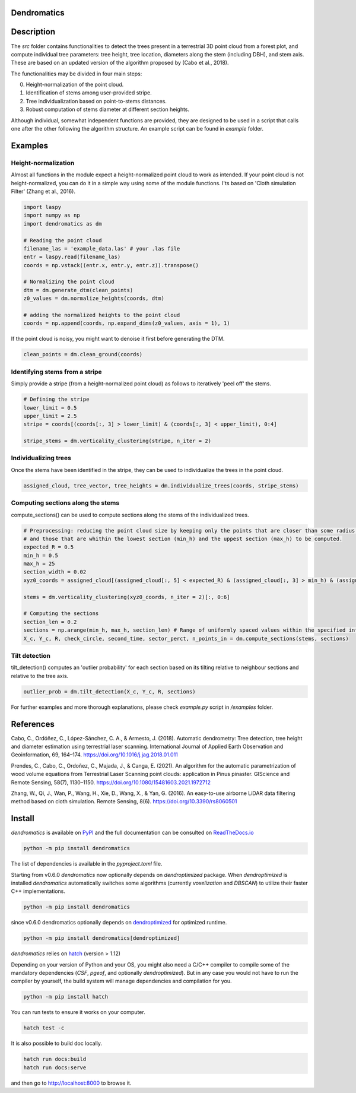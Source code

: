 .. image:: https://github.com/3DFin/dendromatics/blob/main/docs/_static/dendromatics_logo.png
  :width: 300
  :align: center

Dendromatics
============

|docs| |pypi| |tests|

.. |docs| image:: https://readthedocs.org/projects/dendromatics/badge/?version=latest
    :alt: Documentation Status
    :target: https://dendromatics.readthedocs.io/en/latest/?badge=latest

.. |pypi| image:: https://badge.fury.io/py/dendromatics.svg
    :alt: PyPI status
    :target: https://badge.fury.io/py/dendromatics

.. |tests| image:: https://github.com/3DFin/dendromatics/actions/workflows/test.yml/badge.svg
    :alt: Tests status
    :target:  https://github.com/3DFin/dendromatics/actions


Description
===========

The *src* folder contains functionalities to detect the trees present in a terrestrial 3D point cloud from a forest plot, and compute individual tree parameters: tree height, tree location, diameters along the stem (including DBH), and stem axis. These are based on an updated version of the algorithm proposed by (Cabo et al., 2018).

The functionalities may be divided in four main steps:

0. Height-normalization of the point cloud.
1. Identification of stems among user-provided stripe.
2. Tree individualization based on point-to-stems distances.
3. Robust computation of stems diameter at different section heights.

Although individual, somewhat independent functions are provided, they are designed to be used in a script that calls one after the other following the algorithm structure. An example script can be found in `example` folder.


Examples
========


Height-normalization
--------------------

Almost all functions in the module expect a height-normalized point cloud to work as intended. If your point cloud is not height-normalized, you can do it in a simple way using some of the module functions. I'ts based on 'Cloth simulation Filter' (Zhang et al., 2016).

.. code-block:: python

    import laspy
    import numpy as np
    import dendromatics as dm

    # Reading the point cloud
    filename_las = 'example_data.las' # your .las file
    entr = laspy.read(filename_las)
    coords = np.vstack((entr.x, entr.y, entr.z)).transpose()

    # Normalizing the point cloud
    dtm = dm.generate_dtm(clean_points)
    z0_values = dm.normalize_heights(coords, dtm)

    # adding the normalized heights to the point cloud
    coords = np.append(coords, np.expand_dims(z0_values, axis = 1), 1)

If the point cloud is noisy, you might want to denoise it first before generating the DTM.

.. code-block:: python

    clean_points = dm.clean_ground(coords)


Identifying stems from a stripe
-------------------------------

Simply provide a stripe (from a height-normalized point cloud) as follows to iteratively 'peel off' the stems.

.. code-block:: python

    # Defining the stripe
    lower_limit = 0.5
    upper_limit = 2.5
    stripe = coords[(coords[:, 3] > lower_limit) & (coords[:, 3] < upper_limit), 0:4]

    stripe_stems = dm.verticality_clustering(stripe, n_iter = 2)


Individualizing trees
---------------------

Once the stems have been identified in the stripe, they can be used to individualize the trees in the point cloud.

.. code-block:: python

    assigned_cloud, tree_vector, tree_heights = dm.individualize_trees(coords, stripe_stems)


Computing sections along the stems
----------------------------------

compute_sections() can be used to compute sections along the stems of the individualized trees.

.. code-block:: python

    # Preprocessing: reducing the point cloud size by keeping only the points that are closer than some radius (expected_R) to the tree axes
    # and those that are whithin the lowest section (min_h) and the uppest section (max_h) to be computed.
    expected_R = 0.5
    min_h = 0.5
    max_h = 25
    section_width = 0.02
    xyz0_coords = assigned_cloud[(assigned_cloud[:, 5] < expected_R) & (assigned_cloud[:, 3] > min_h) & (assigned_cloud[:,3] < max_h + section_width), :]

    stems = dm.verticality_clustering(xyz0_coords, n_iter = 2)[:, 0:6]

    # Computing the sections
    section_len = 0.2
    sections = np.arange(min_h, max_h, section_len) # Range of uniformly spaced values within the specified interval
    X_c, Y_c, R, check_circle, second_time, sector_perct, n_points_in = dm.compute_sections(stems, sections)


Tilt detection
--------------

tilt_detection() computes an 'outlier probability' for each section based on its tilting relative to neighbour sections and relative to the tree axis.

.. code-block:: python

    outlier_prob = dm.tilt_detection(X_c, Y_c, R, sections)


For further examples and more thorough explanations, please check *example.py* script in */examples* folder.


References
==========

Cabo, C., Ordóñez, C., López-Sánchez, C. A., & Armesto, J. (2018). Automatic dendrometry: Tree detection, tree height and diameter estimation using terrestrial laser scanning. International Journal of Applied Earth Observation and Geoinformation, 69, 164–174. https://doi.org/10.1016/j.jag.2018.01.011


Prendes, C., Cabo, C., Ordoñez, C., Majada, J., & Canga, E. (2021). An algorithm for the automatic parametrization of wood volume equations from Terrestrial Laser Scanning point clouds: application in Pinus pinaster. GIScience and Remote Sensing, 58(7), 1130–1150. https://doi.org/10.1080/15481603.2021.1972712


Zhang, W., Qi, J., Wan, P., Wang, H., Xie, D., Wang, X., & Yan, G. (2016). An easy-to-use airborne LiDAR data filtering method based on cloth simulation. Remote Sensing, 8(6). https://doi.org/10.3390/rs8060501


Install
=======

*dendromatics* is available on `PyPI <https://pypi.org/project/dendromatics/>`_ and the full documentation can be consulted on `ReadTheDocs.io <https://dendromatics.readthedocs.io/en/latest/>`_

.. code-block:: console

    python -m pip install dendromatics

The list of dependencies is available in the *pyproject.toml* file.

Starting from v0.6.0 `dendromatics` now optionally depends on `dendroptimized` package. When `dendroptimized` is installed
`dendromatics` automatically switches some algorithms (currently `voxelization` and `DBSCAN`) to utilize their faster C++ implementations.

.. code-block:: console

    python -m pip install dendromatics

since v0.6.0 dendromatics optionally depends on `dendroptimized <https://github.com/3DFin/dendroptimized>`_ for optimized runtime.

.. code-block:: console

    python -m pip install dendromatics[dendroptimized]

*dendromatics* relies on `hatch <https://github.com/pypa/hatch>`_ (version > 1.12)

Depending on your version of Python and your OS, you might also need a C/C++ compiler to compile some of the mandatory dependencies (`CSF`, `pgeof`, and optionally `dendroptimized`).
But in any case you would not have to run the compiler by yourself, the build system will manage dependencies and compilation for you.

.. code-block:: console

    python -m pip install hatch

You can run tests to ensure it works on your computer.

.. code-block:: console

    hatch test -c

It is also possible to build doc locally.

.. code-block:: console

    hatch run docs:build
    hatch run docs:serve

and then go to `http://localhost:8000 <http://localhost:8000>`_ to browse it.
